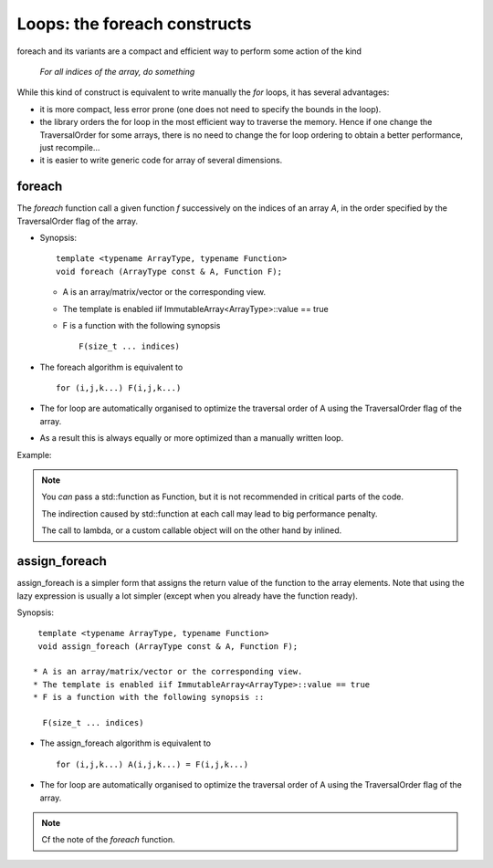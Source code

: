 .. highlight:: c

.. _Foreach:

Loops: the foreach constructs
========================================================

foreach and its variants are a compact and efficient way to
perform some action of the kind 

       *For all indices of the array, do something*


While this kind of construct is equivalent to write manually the *for* loops, it has 
several advantages: 

* it is more compact, less error prone (one does not need to specify the bounds in the loop).

* the library orders the for loop in the most efficient way to traverse the memory.
  Hence if one change the TraversalOrder for some arrays, there is no need to change the for loop
  ordering to obtain a better performance, just recompile...

* it is easier to write generic code for array of several dimensions.

foreach
------------

The *foreach* function call a given function *f* successively on the indices of an array *A*,
in the order specified by the TraversalOrder flag of the array.

* Synopsis::
      
    template <typename ArrayType, typename Function>
    void foreach (ArrayType const & A, Function F);   

  * A is an array/matrix/vector or the corresponding view.
  * The template is enabled iif ImmutableArray<ArrayType>::value == true
  * F is a function with the following synopsis ::

      F(size_t ... indices)

* The foreach algorithm is equivalent to ::

   for (i,j,k...) F(i,j,k...)

* The for loop are automatically organised to optimize the traversal order of A
  using the TraversalOrder flag of the array. 

* As a result this is always equally or more optimized than a manually written loop.

Example: 

.. triqs_example:: ./foreach_0.cpp
.. note::
   You *can* pass a std::function as Function, but it is not recommended in critical parts of the code.
    
   The indirection caused by std::function at each call may lead to big performance penalty.
   
   The call to  lambda, or a custom callable object will on the other hand by inlined.

assign_foreach 
----------------

assign_foreach is a simpler form that assigns the return value of the function to the array elements.
Note that using the lazy expression is usually a lot simpler (except when you already have the function ready).

Synopsis::
     
   template <typename ArrayType, typename Function>
   void assign_foreach (ArrayType const & A, Function F);   

  * A is an array/matrix/vector or the corresponding view.
  * The template is enabled iif ImmutableArray<ArrayType>::value == true
  * F is a function with the following synopsis ::

    F(size_t ... indices)

* The assign_foreach algorithm is equivalent to ::

   for (i,j,k...) A(i,j,k...) = F(i,j,k...)

* The for loop are automatically organised to optimize the traversal order of A
  using the TraversalOrder flag of the array. 

.. triqs_example:: ./foreach_1.cpp
.. note::
   Cf the note of the *foreach* function.
